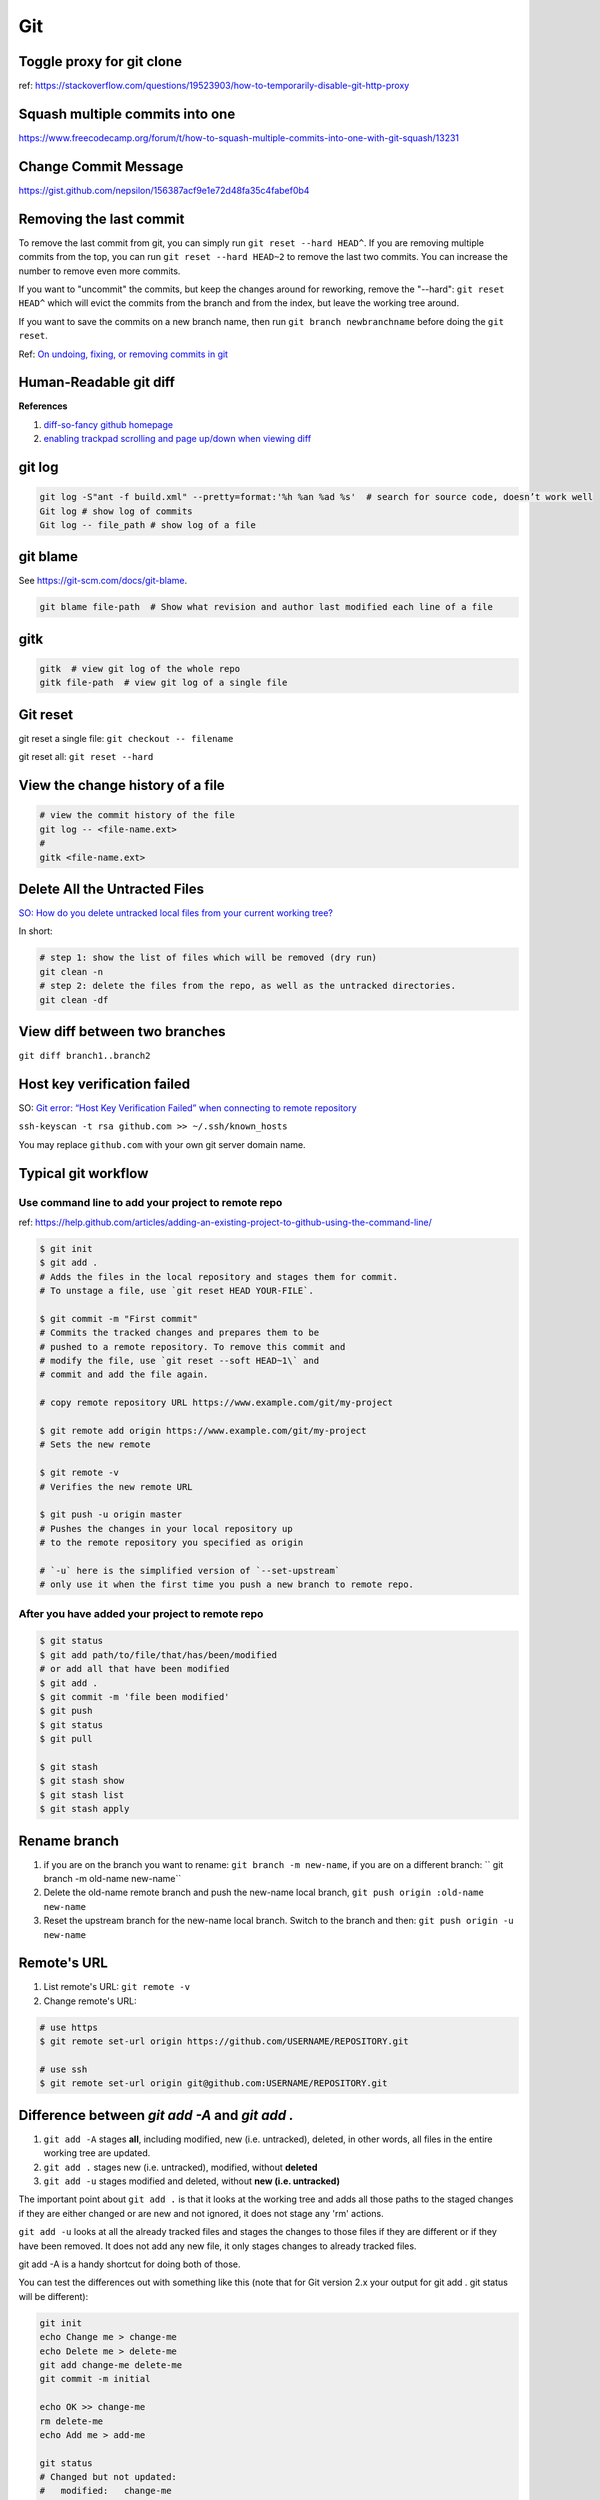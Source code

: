 Git
===

Toggle proxy for git clone
--------------------------
ref: https://stackoverflow.com/questions/19523903/how-to-temporarily-disable-git-http-proxy

Squash multiple commits into one
--------------------------------

https://www.freecodecamp.org/forum/t/how-to-squash-multiple-commits-into-one-with-git-squash/13231

Change Commit Message
---------------------

https://gist.github.com/nepsilon/156387acf9e1e72d48fa35c4fabef0b4

Removing the last commit
------------------------
To remove the last commit from git, you can simply run ``git reset --hard HEAD^``. 
If you are removing multiple commits from the top, you can run ``git reset --hard HEAD~2`` to 
remove the last two commits. You can increase the number to remove even more commits.

If you want to "uncommit" the commits, but keep the changes around for reworking, 
remove the "--hard": ``git reset HEAD^`` which will evict the commits from the branch 
and from the index, but leave the working tree around.

If you want to save the commits on a new branch name, then 
run ``git branch newbranchname`` before doing the ``git reset``.

Ref: `On undoing, fixing, or removing commits in git <http://sethrobertson.github.io/GitFixUm/fixup.html>`_

Human-Readable git diff 
-----------------------

.. code-block:: bash
   :linenos:

    # installation
    brew install diff-so-fancy

    # configure git to use diff-so-fancy for all diff output
    git config --global core.pager "diff-so-fancy | less --tabs=4 -RFX"

    # with two lines below, you can make the diff view scroll with trackpad and page up/down.
    git config --global pager.diff "diff-so-fancy | less --tabs=1,5 -RF"
    git config --global pager.show "diff-so-fancy | less --tabs=1,5 -RF"


**References**

1. `diff-so-fancy github homepage <https://github.com/so-fancy/diff-so-fancy>`_

2. `enabling trackpad scrolling and page up/down when viewing diff <https://github.com/so-fancy/diff-so-fancy/issues/26>`_



git log
-------

.. code-block:: bash

    git log -S"ant -f build.xml" --pretty=format:'%h %an %ad %s'  # search for source code, doesn’t work well
    Git log # show log of commits
    Git log -- file_path # show log of a file

git blame
---------
See https://git-scm.com/docs/git-blame.

.. code-block:: bash

    git blame file-path  # Show what revision and author last modified each line of a file

gitk
----

.. code-block:: bash

    gitk  # view git log of the whole repo
    gitk file-path  # view git log of a single file


Git reset
---------

git reset a single file: ``git checkout -- filename``

git reset all: ``git reset --hard``

View the change history of a file
---------------------------------

.. code-block:: bash

    # view the commit history of the file
    git log -- <file-name.ext>
    # 
    gitk <file-name.ext>


Delete All the Untracted Files
------------------------------
`SO: How do you delete untracked local files from your current working tree? <https://stackoverflow.com/questions/61212/how-to-remove-local-untracked-files-from-the-current-git-working-tree>`_

In short: 

.. code-block:: bash

    # step 1: show the list of files which will be removed (dry run)
    git clean -n
    # step 2: delete the files from the repo, as well as the untracked directories.
    git clean -df

View diff between two branches
------------------------------

``git diff branch1..branch2``


Host key verification failed
----------------------------

SO: `Git error: “Host Key Verification Failed” when connecting to remote repository <https://stackoverflow.com/questions/13363553/git-error-host-key-verification-failed-when-connecting-to-remote-repository>`_

``ssh-keyscan -t rsa github.com >> ~/.ssh/known_hosts``

You may replace ``github.com`` with your own git server domain name.


Typical git workflow
--------------------
Use command line to add your project to remote repo
^^^^^^^^^^^^^^^^^^^^^^^^^^^^^^^^^^^^^^^^^^^^^^^^^^^

ref: https://help.github.com/articles/adding-an-existing-project-to-github-using-the-command-line/

.. code-block:: bash

        $ git init
        $ git add .
        # Adds the files in the local repository and stages them for commit.
        # To unstage a file, use `git reset HEAD YOUR-FILE`.

        $ git commit -m "First commit"
        # Commits the tracked changes and prepares them to be
        # pushed to a remote repository. To remove this commit and
        # modify the file, use `git reset --soft HEAD~1\` and
        # commit and add the file again.

        # copy remote repository URL https://www.example.com/git/my-project

        $ git remote add origin https://www.example.com/git/my-project
        # Sets the new remote

        $ git remote -v
        # Verifies the new remote URL

        $ git push -u origin master
        # Pushes the changes in your local repository up
        # to the remote repository you specified as origin

        # `-u` here is the simplified version of `--set-upstream`
        # only use it when the first time you push a new branch to remote repo.

After you have added your project to remote repo
^^^^^^^^^^^^^^^^^^^^^^^^^^^^^^^^^^^^^^^^^^^^^^^^

.. code-block:: bash

    $ git status
    $ git add path/to/file/that/has/been/modified
    # or add all that have been modified
    $ git add .
    $ git commit -m 'file been modified'
    $ git push
    $ git status
    $ git pull

    $ git stash
    $ git stash show
    $ git stash list
    $ git stash apply


Rename branch
-------------
1. if you are on the branch you want to rename: ``git branch -m new-name``, if you are on a different branch: `` git branch -m old-name new-name``
2. Delete the old-name remote branch and push the new-name local branch, ``git push origin :old-name new-name``
3. Reset the upstream branch for the new-name local branch. Switch to the branch and then: ``git push origin -u new-name``


Remote's URL
------------

1. List remote's URL: ``git remote -v``

2. Change remote's URL:

.. code-block:: bash

    # use https
    $ git remote set-url origin https://github.com/USERNAME/REPOSITORY.git

    # use ssh
    $ git remote set-url origin git@github.com:USERNAME/REPOSITORY.git

Difference between `git add -A` and `git add .`
-----------------------------------------------

1. ``git add -A`` stages **all**, including modified, new (i.e. untracked), deleted, in other words, all files in the entire working tree are updated.
2. ``git add .`` stages new (i.e. untracked), modified, without **deleted**
3. ``git add -u`` stages modified and deleted, without **new (i.e. untracked)**

The important point about ``git add .`` is that it looks at the working tree and adds all those paths to the staged changes if they are either changed or are new and not ignored, it does not stage any 'rm' actions.

``git add -u`` looks at all the already tracked files and stages the changes to those files if they are different or if they have been removed. It does not add any new file, it only stages changes to already tracked files.

git add -A is a handy shortcut for doing both of those.

You can test the differences out with something like this (note that for Git version 2.x your output for git add . git status will be different):

.. code-block:: bash

    git init
    echo Change me > change-me
    echo Delete me > delete-me
    git add change-me delete-me
    git commit -m initial

    echo OK >> change-me
    rm delete-me
    echo Add me > add-me

    git status
    # Changed but not updated:
    #   modified:   change-me
    #   deleted:    delete-me
    # Untracked files:
    #   add-me

    git add .
    git status

    # Changes to be committed:
    #   new file:   add-me
    #   modified:   change-me
    # Changed but not updated:
    #   deleted:    delete-me

    git reset

    git add -u
    git status

    # Changes to be committed:
    #   modified:   change-me
    #   deleted:    delete-me
    # Untracked files:
    #   add-me

    git reset

    git add -A
    git status

    # Changes to be committed:
    #   new file:   add-me
    #   modified:   change-me
    #   deleted:    delete-me


Git Tags How tos
----------------
How to ignore all present untracked files
^^^^^^^^^^^^^^^^^^^^^^^^^^^^^^^^^^^^^^^^^

Q: Is there a handy way to ignore all untracked files and folders in a git repository?

A: If you want to permanently ignore these files, a simple way to add them to .gitignore is

``git ls-files --others --exclude-standard >> .gitignore``




How to remove a folder from git tracking
^^^^^^^^^^^^^^^^^^^^^^^^^^^^^^^^^^^^^^^^

Remove a folder from git repo without deleting it from my local machine:
``step1`` Add the folder path to your repo's root ``.gitignore`` file

.. code-block:: bash

    path_to_your_folder/

``step2`` Remove the folder from your local git tracking, but keep it on your disk. (``.gitignore`` will prevent untracked files from being added (without an add -f) to the set of files tracked by git, however git will continue to track any files that are already being tracked.) To stop tracking a file you need to remove it from the index. This can be achieved with this command.

.. code-block:: bash

    $ git rm -rf --cached path_to_your_folder/or_path_to_your_file

``step3`` Push your changes to your git repo.

.. code-block:: bash

    $ git commit -m "remove xyz file"


.. note:: The folder will be considered "deleted" from Git's point of view(i.e. they are in the past history, but not in the latest commit, and people pulling from this repo will get the files removed from their trees), but stay on your working directory because you've used --cached.



How to merge dev branch with master
^^^^^^^^^^^^^^^^^^^^^^^^^^^^^^^^^^^

``Method 1`` switching branches to merge

.. code-block:: bash

    # (on ``dev`` branch)
    $ git merge master
    # (resolve any conflicts if there are any)
    $ git checkout master
    $ git merge dev
    # (there won't be any conflicts now)

.. tip:: If you want to keep track of who did the merge and when, you can use ``--no-ff`` flag while merging to do so. ``$ git merge --no-ff dev-branch-001``

``Method 2`` [Preferred] no branch switching

.. code-block:: bash

    $ git fetch origin master
    $ git merge master
    $ git push origin dev:master
    # `dev` is the name of current branch

How to create a tag
^^^^^^^^^^^^^^^^^^^

Annotated Tags
""""""""""""""

.. code-block:: bash

    $ git tag -a v1.0.3 -m 'my version v1.0.3'
    # notice that do not use double quota here, otherwise it will have error of too many params
    $ git tag
    v1.0.1
    v1.0.2
    v1.0.3
    $ git show v1.0.3



Lightweight Tags
""""""""""""""""

.. code-block:: bash

    $ git tag v1.0.3


How to show tag info
^^^^^^^^^^^^^^^^^^^^

.. code-block:: bash

    $ git show v1.0.3

How to list all tags
^^^^^^^^^^^^^^^^^^^^

1. local: ``git tag``

2. remote: ``git ls-remote --tags origin``

How to push tag
^^^^^^^^^^^^^^^

1. push particular tag: ``git push v1.0.3``

2. push all tags: ``git push --tags``

How to delete tag
^^^^^^^^^^^^^^^^^

1. delete remote tag: ``git push --delete origin tagname``

2. delete local tag: ``git tag --delete tagname``


How to checkout a tag
^^^^^^^^^^^^^^^^^^^^^

``git clone`` will give you the whole repository.

After clone you can list the tags with ``$ git tag -l`` and then checkout a specific tag:

.. code-block:: bash

    $ git checkout tags/<tag_name>

Even better, checkout and create a branch (otherwise you will be on a branch named after the revision number of tag):

.. code-block:: bash

    $ git checkout tags/<tag_name> -b <branch_name>



Other useful directives
^^^^^^^^^^^^^^^^^^^^^^^

.. code-block:: bash

    $ git ls-files
    $ git fetch
    $ git pull
    $ git stash
    $ git stash drop
    $ git stash apply

How to do the initial commit
^^^^^^^^^^^^^^^^^^^^^^^^^^^^

.. code-block:: bash

    $ rm -rf .git
    # optional
    $ git init
    $ git add . && git commit -m 'init'

How to resolve git conflicts
----------------------------

Reference: `How to resolve a merge conflict using the command line <https://help.github.com/articles/resolving-a-merge-conflict-using-the-command-line/>`_.

About git config files
^^^^^^^^^^^^^^^^^^^^^^
Reference:

1. `git-scm.com/docs/git-config#FILES <https://git-scm.com/docs/git-config#FILES>`_.
2. `XDG Base Directory Specification <https://specifications.freedesktop.org/basedir-spec/basedir-spec-0.6.html>`_.

.. note:: About ``echo $XDG_CONFIG_HOME``.

        1. Basics: There is a single base directory relative to which user-specific
        configuration files should be written. This directory is defined by
        the environment variable ``$XDG_CONFIG_HOME``.

        2. Environment variables: ``$XDG_CONFIG_HOME`` defines the base
        directory relative to which user specific configuration files
        should be stored. If ``$XDG_CONFIG_HOME`` is either not set or
        empty, a default equal to ``$HOME/.config`` should be used.


Typically four git config files:

1. ``$/etc/gitconfig`` system-wide configuration file

2. ``$XDG_CONFIG_HOME/git/config`` second user-specific configuration file. If ``$XDG_CONFIG_HOME`` is not set or empty, ``$HOME/.config/git/config`` will be used. Any single-valued variable set in this file will be overwritten by whatever is in ``~/.gitconfig``. t is a good idea not to create this file if you sometimes use older versions of Git, as support for this file was added fairly recently.

3. ``~/.gitconfig`` User-specific configuration file. Also called **global** configuration file.

4. ``$GIT_DIR/config`` Repository specific configuration file.

The files are read in the order given above, with last value found
taking precedence over values read earlier.


you can also find/edit those configuration files running the commands:

.. code-block:: bash

    $ git config --global -e
    $ git config --system -e
    $ git config --local -e

Setup username and email:

.. code-block:: bash

    $ git config --global user.name "Pharrell_zx"
    $ git config --global user.email wzxnuaa@gmail.com


ssh-add
-------

`Could not open a connection to your authentication agent <https://stackoverflow.com/questions/17846529/could-not-open-a-connection-to-your-authentication-agent>`_

If you cannot successfully perform ``ssh-add``, you can do this:

.. code-block:: bash

    $ eval `ssh-agent -s`
    $ ssh-add

You can add below scripts to the end of ``/root/.bashrc`` file to
automatically load ``ssh-agent``:

.. code-block:: bash

    eval $(ssh-agent) > /tmp/tmp.txt
    echo ======== for bitbucket pull/push without password =========
    ssh-add /root/.ssh/zwap_prod_root_2 > /tmp/tmp1.txt
    echo ======== for bitbucket pull/push without password =========


Detached HEAD
-------------

Reference: https://www.git-tower.com/learn/git/faq/detached-head-when-checkout-commit

Understand how checkout works
^^^^^^^^^^^^^^^^^^^^^^^^^^^^^

Normally, you use a branch name to communicate with "git checkout":

.. code-block:: bash

        $ git checkout development

However, you can also provide the SHA1 hash of a specific commit instead:

.. code-block:: bash

        $ git checkout 56a4e5c08
        Note: checking out `56a4e5c08`.

        You are in 'detached HEAD' state...

This exact state - when a specific commit is checked out
instead of a branch - is what's called a "detached HEAD".

The problem with detached HEAD
^^^^^^^^^^^^^^^^^^^^^^^^^^^^^^

The **HEAD** pointer in Git determines your current working revision
(and thereby the files that are placed in your project's working directory).

.. note:: Normally, when checking out a proper branch name, Git automatically moves the HEAD pointer along when you create a new commit. You are automatically on the newest commit of the chosen branch.
        When you instead choose to check out a commit hash, Git won't do this for you. The consequence is that when you make changes and commit them, these changes do NOT belong to any branch.
        This means they can easily get lost once you check out a different revision or branch: not being recorded in the context of a branch, you lack the possibility to access that state easily (unless you have a brilliant memory and can remember the commit hash of that new commit...).

If you want to go back in time to try out an older version of your project
^^^^^^^^^^^^^^^^^^^^^^^^^^^^^^^^^^^^^^^^^^^^^^^^^^^^^^^^^^^^^^^^^^^^^^^^^^
Remember how simple and cheap the whole concept of branching is in Git:
you can simply create a (temporary) branch and delete it once you're done.

.. code-block:: bash

        $ git checkout -b test-branch 56a4e5c08

        ...do your thing...

        $ git checkout master
        $ git branch -d test-branch


Part of the References:

:git-cheat-sheet: https://github.com/arslanbilal/git-cheat-sheet/blob/master/README.md
:git forget a file: https://stackoverflow.com/questions/1274057/how-to-make-git-forget-about-a-file-that-was-tracked-but-is-now-in-gitignore


Delete branch
-------------

local
^^^^^

To delete the local branch using one of the following:

.. code-block:: bash

        $ git branch -d branch_name
        $ git branch -D branch_name

.. note:: The ``-d`` option is an alias for ``--delete``, which only deletes
        the branch if it has already been fully merged in its upstream branch.
        You could also use ``-D``, which is an alias for ``--delete --force``,
        which deletes the branch "irrespective of its merged status".
        [Source: ``man git-branch``]

remote
^^^^^^

To delete a remote branch using

.. code-block:: bash

        $ git push <remote-name> --delete <branch-name>

which might be easier to remember than

.. code-block:: bash

        $ git push <remote-name> :<branch-name>

which was added in `Git v1.5.0 <https://github.com/gitster/git/blob/master/Documentation/RelNotes/1.5.0.txt>`_ "to delete a remote branch or a tag".

Starting from `Git v2.8.0 <https://github.com/git/git/blob/master/Documentation/RelNotes/2.8.0.txt>`_ you can use ``git push`` with the ``-d`` option as an alias for ``--delete``.

Therefore, the version of git you  have installed will dictate whether you need to use the easier or harder syntax.

.. tip:: Use ``$ git --version`` to checkout your git version.
        Most of the time, ``<remote-name>`` would be ``origin``.

One last step
^^^^^^^^^^^^^

After all the deleting actions, you should
execute ``$ git fetch --all --prune`` on otbher machines to propagate changes.


git checkout
------------

``git checkout [-q] [-f] [-m] [[-b|-B|--orphan] <new_branch>] [<start_point>]``

For details see git docs: https://git-scm.com/docs/git-checkout



A few things to note:

start_point
^^^^^^^^^^^

``<start_point>``: the name of a commit at which to start the new branch. Defaults to HEAD.

orphan
^^^^^^
``--orphan <new_branch>``: create a new *orphan* branch,
named <new_branch>, started from <start_point>, which
defaults to HEAD and switch to it. The first commit made on this new
branch will have no parents and it will be the root of a new
history totally disconnected from all the other branches and commits.

If you want to start a disconnected history that records a set of
paths that is totally different from the one of <start_point>, then
you should clear the index and the working tree right after creating the
orphan branch by running ``git rm -rf .`` from the top level of the working
tree. Afterwards you will be ready to prepare your new files, repopulating
the working tree, by copying them from elsewhere, extracting a tarball, etc.


